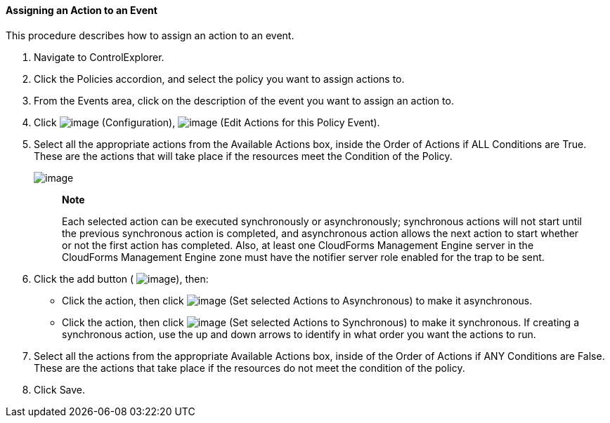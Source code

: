 ==== Assigning an Action to an Event

This procedure describes how to assign an action to an event.

. Navigate to ControlExplorer.

. Click the Policies accordion, and select the policy you want to assign
actions to.

. From the Events area, click on the description of the event you want to
assign an action to.

. Click image:../images/1847.png[image] (Configuration),
image:../images/1881.png[image] (Edit Actions for this Policy Event).

. Select all the appropriate actions from the Available Actions box,
inside the Order of Actions if ALL Conditions are True. These are the
actions that will take place if the resources meet the Condition of the
Policy.
+
image:../images/1882.png[image]
+
_______________________________________________________________________________________________________________________________________________________________________________________________________________________________________________________________________________________________________________________________________________________________________________________________________________________________________
*Note*

Each selected action can be executed synchronously or asynchronously;
synchronous actions will not start until the previous synchronous action
is completed, and asynchronous action allows the next action to start
whether or not the first action has completed. Also, at least one
CloudForms Management Engine server in the CloudForms Management Engine
zone must have the notifier server role enabled for the trap to be sent.
_______________________________________________________________________________________________________________________________________________________________________________________________________________________________________________________________________________________________________________________________________________________________________________________________________________________________________

+
. Click the add button ( image:../images/1876.png[image]), then:

* Click the action, then click image:../images/1883.png[image] (Set
selected Actions to Asynchronous) to make it asynchronous.
* Click the action, then click image:../images/1884.png[image] (Set
selected Actions to Synchronous) to make it synchronous. If creating a
synchronous action, use the up and down arrows to identify in what order
you want the actions to run.

. Select all the actions from the appropriate Available Actions box,
inside of the Order of Actions if ANY Conditions are False. These are
the actions that take place if the resources do not meet the condition
of the policy.

. Click Save.
